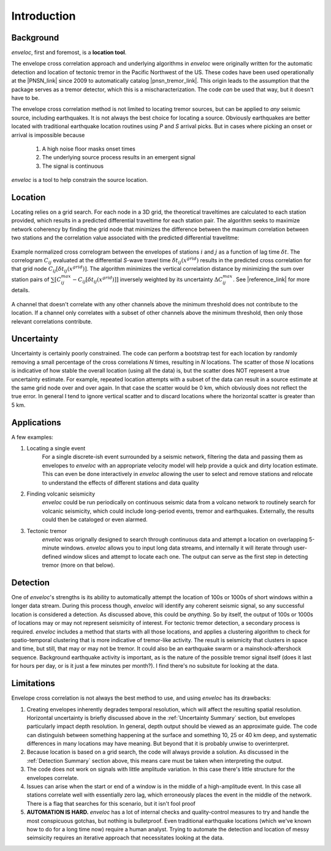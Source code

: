 Introduction
============

Background
----------
*enveloc*, first and foremost, is a **location tool**.

The envelope cross correlation approach and underlying algorithms in *enveloc* were originally written
for the automatic detection and location of tectonic tremor in the Pacific Northwest of the US. 
These codes have been used operationally at the |PNSN_link| since 2009 to automatically catalog
|pnsn_tremor_link|. This origin leads to the assumption that the package serves as a tremor detector,
which this is a mischaracterization. The code *can* be used that way, but it doesn't have to be.

.. |PNSN_link| raw:: html

	<a href="https://pnsn.org/" target="_blank">Pacific Northwest Seismic Network</a>

.. |pnsn_tremor_link| raw:: html

	<a href="https://pnsn.org/tremor" target="_blank">tremor there</a>

The envelope cross correlation method is not limited to locating tremor sources, but can be applied
to *any* seismic source, including earthquakes. It is not always the best choice for locating a source.
Obviously earthquakes are better located with traditional earthquake location routines using *P* and *S* 
arrival picks. But in cases where picking an onset or arrival is impossible because

	1) A high noise floor masks onset times
	2) The underlying source process results in an emergent signal
	3) The signal is continuous 

*enveloc* is a tool to help constrain the source location.


Location
--------
Locating relies on a grid search. For each node in a 3D grid, the theoretical traveltimes are calculated to
each station provided, which results in a predicted differential traveltime for each station pair. The algorithm 
seeks to maximize network coherency by finding the grid node that minimizes the difference between the maximum 
correlation between two stations and the correlation value associated with the predicted differential travelitme:

.. figure:: enveloc_method.png
    :width: 300px
    :align: center

    Example normalized cross correlogram between the envelopes of stations :math:`i` and :math:`j`
    as a function of lag time :math:`{\delta}t`. The correlogram :math:`C_{ij}` evaluated at  the differential *S*-wave travel time :math:`{\delta}t_{ij}(x^{grid})` results in the predicted cross correlation for that grid node :math:`C_{ij}[{\delta}t_{ij}(x^{grid})]`.
    The algorithm minimizes the vertical correlation distance by minimizing the sum over station pairs of 
    :math:`\sum[{C_{ij}^{max} - C_{ij}[{\delta}t_{ij}(x^{grid})]}]` inversely weighted by its uncertainty 
    :math:`{\Delta}C_{ij}^{max}`. See
    |reference_link| for more details.

    .. |reference_link| raw:: html

    	<a href="https://agupubs.onlinelibrary.wiley.com/doi/full/10.1029/2008GL035458" target="_blank">Wech & Creager, 2008</a>

A channel that doesn't correlate with any other channels above the minimum threshold does not contribute 
to the location. If a channel only correlates with a subset of other channels above the minimum threshold, then
only those relevant correlations contribute.

.. _Uncertainty Summary:

Uncertainty
-----------
Uncertainty is certainly poorly constrained. The code can perform a bootstrap test for each location by randomly
removing a small percentage of the cross correlations *N* times, resulting in *N* locations. The scatter of those 
*N* locations is indicative of how stable the overall location (using all the data) is, but the scatter does NOT
represent a true uncertainty estimate. For example, repeated location attempts with a subset of the data can result in 
a source estimate at the same grid node over and over again. In that case the scatter would be 0 km, which obviously
does not reflect the true error. In general I tend to ignore vertical scatter and to discard locations where
the horizontal scatter is greater than 5 km.


Applications
------------
A few examples:

#. Locating a single event
	For a single discrete-ish event surrounded by a seismic network, filtering the data and passing them as envelopes
	to *enveloc* with an appropriate velocity model will help provide a quick and dirty location estimate. This can 
	even be done interactively in *enveloc* allowing the user to select and remove stations and relocate to understand 
	the effects of different stations and data quality
#. Finding volcanic seismicity
	*enveloc* could be run periodically on continuous seismic data from a volcano network to routinely search for volcanic
	seismicity, which could include long-period events, tremor and earthquakes. Externally, the results could then 
	be cataloged or even alarmed.
#. Tectonic tremor
	*enveloc* was orignally designed to search through continuous data and attempt a location on overlapping 5-minute
	windows. *enveloc* allows you to input long data streams, and internally it will iterate through user-defined window
	slices and attempt to locate each one. The output can serve as the first step in detecting tremor
	(more on that below).
	

.. _Detection Summary:

Detection
---------
One of *enveloc*'s strengths is its ability to automatically attempt the location of 100s or 1000s of short windows 
within a longer data stream. During this process though, *enveloc* will identify any coherent seismic signal, so any 
successful location is considered a detection. As discussed above, this could be *anything*. So by itself, the 
output of 100s or 1000s of locations may or may not represent seismicity of interest. For tectonic tremor detection,
a secondary process is required. *enveloc* includes a method that starts with all those locations, and applies a 
clustering algorithm to check for spatio-temporal clustering that is more indicative of tremor-like activity.
The result is seismicity that clusters in space and time, but still, that may or may not be tremor. It could also
be an earthquake swarm or a mainshock-aftershock sequence. Background earthquake activity is important, as is the 
nature of the possible tremor signal itself (does it last for hours per day, or is it just a few minutes per month?).
I find there's no subsitute for looking at the data.


Limitations
-----------
Envelope cross correlation is not always the best method to use, and using *enveloc* has its drawbacks:

#. Creating envelopes inherently degrades temporal resolution, which will affect the resulting spatial
   resolution. Horizontal uncertainty is briefly discussed above in the :ref:`Uncertainty Summary`
   section, but envelopes particularly impact depth resolution. In general, depth output should be viewed 
   as an approximate guide. The code can distinguish between something happening at the surface and 
   something 10, 25 or 40 km deep, and systematic differences in many locations may have meaning. But 
   beyond that it is probably unwise to overinterpret.
#. Because location is based on a grid search, the code will always provide a solution. As discussed in the :ref:`Detection Summary`
   section above, this means care must be taken when interpreting the output.
#. The code does not work on signals with little amplitude variation. In this case there's little structure for the
   envelopes correlate.
#. Issues can arise when the start or end of a window is in the middle of a high-amplitude event. In this case
   all stations correlate well with essentially zero lag, which erroneously places the event in the middle of the
   network. There is a flag that searches for this scenario, but it isn't fool proof
#. **AUTOMATION IS HARD.** *enveloc* has a lot of internal checks and quality-control measures to try and handle the most
   conspicuous gotchas, but nothing is bulletproof. Even traditional earthquake locations (which we've known how to
   do for a long time now) require a human analyst. Trying to automate the detection and location of messy seimsicity
   requires an iterative approach that necessitates looking at the data.
